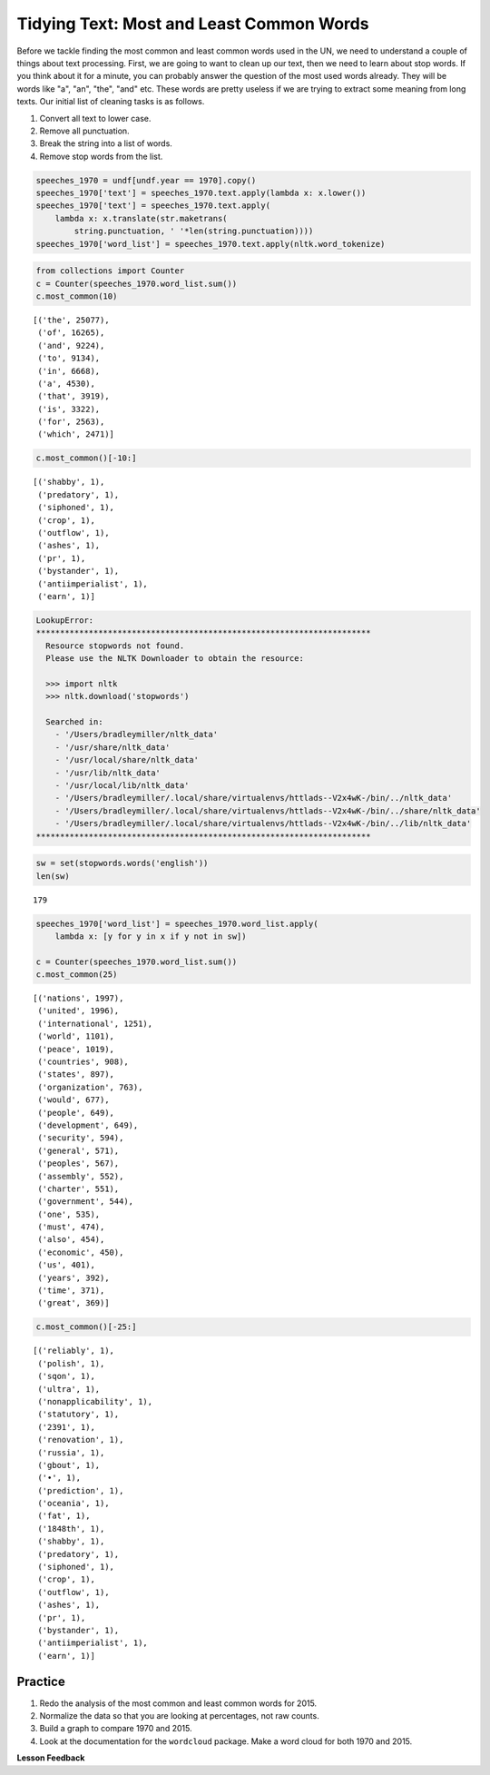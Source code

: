 .. Copyright (C)  Google, Runestone Interactive LLC
   This work is licensed under the Creative Commons Attribution-ShareAlike 4.0
   International License. To view a copy of this license, visit
   http://creativecommons.org/licenses/by-sa/4.0/.


Tidying Text: Most and Least Common Words
==========================================

Before we tackle finding the most common and least common words used in the UN,
we need to understand a couple of things about text processing. First, we are
going to want to clean up our text, then we need to learn about stop words. If
you think about it for a minute, you can probably answer the question of the
most used words already. They will be words like "a", "an", "the", "and" etc.
These words are pretty useless if we are trying to extract some meaning from
long texts. Our initial list of cleaning tasks is as follows.

1. Convert all text to lower case.
2. Remove all punctuation.
3. Break the string into a list of words.
4. Remove stop words from the list.


.. code:: python3

   speeches_1970 = undf[undf.year == 1970].copy()
   speeches_1970['text'] = speeches_1970.text.apply(lambda x: x.lower())
   speeches_1970['text'] = speeches_1970.text.apply(
       lambda x: x.translate(str.maketrans(
           string.punctuation, ' '*len(string.punctuation))))
   speeches_1970['word_list'] = speeches_1970.text.apply(nltk.word_tokenize)


.. code:: python3

   from collections import Counter
   c = Counter(speeches_1970.word_list.sum())
   c.most_common(10)


.. parsed-literal::

   [('the', 25077),
    ('of', 16265),
    ('and', 9224),
    ('to', 9134),
    ('in', 6668),
    ('a', 4530),
    ('that', 3919),
    ('is', 3322),
    ('for', 2563),
    ('which', 2471)]


.. code:: python3

   c.most_common()[-10:]


.. parsed-literal::

   [('shabby', 1),
    ('predatory', 1),
    ('siphoned', 1),
    ('crop', 1),
    ('outflow', 1),
    ('ashes', 1),
    ('pr', 1),
    ('bystander', 1),
    ('antiimperialist', 1),
    ('earn', 1)]


.. code-block:: none

   LookupError:
   **********************************************************************
     Resource stopwords not found.
     Please use the NLTK Downloader to obtain the resource:

     >>> import nltk
     >>> nltk.download('stopwords')

     Searched in:
       - '/Users/bradleymiller/nltk_data'
       - '/usr/share/nltk_data'
       - '/usr/local/share/nltk_data'
       - '/usr/lib/nltk_data'
       - '/usr/local/lib/nltk_data'
       - '/Users/bradleymiller/.local/share/virtualenvs/httlads--V2x4wK-/bin/../nltk_data'
       - '/Users/bradleymiller/.local/share/virtualenvs/httlads--V2x4wK-/bin/../share/nltk_data'
       - '/Users/bradleymiller/.local/share/virtualenvs/httlads--V2x4wK-/bin/../lib/nltk_data'
   **********************************************************************


.. code:: python3

   sw = set(stopwords.words('english'))
   len(sw)


.. parsed-literal::

   179


.. code:: python3

   speeches_1970['word_list'] = speeches_1970.word_list.apply(
       lambda x: [y for y in x if y not in sw])

   c = Counter(speeches_1970.word_list.sum())
   c.most_common(25)


.. parsed-literal::

   [('nations', 1997),
    ('united', 1996),
    ('international', 1251),
    ('world', 1101),
    ('peace', 1019),
    ('countries', 908),
    ('states', 897),
    ('organization', 763),
    ('would', 677),
    ('people', 649),
    ('development', 649),
    ('security', 594),
    ('general', 571),
    ('peoples', 567),
    ('assembly', 552),
    ('charter', 551),
    ('government', 544),
    ('one', 535),
    ('must', 474),
    ('also', 454),
    ('economic', 450),
    ('us', 401),
    ('years', 392),
    ('time', 371),
    ('great', 369)]


.. code:: python3

   c.most_common()[-25:]


.. parsed-literal::

   [('reliably', 1),
    ('polish', 1),
    ('sqon', 1),
    ('ultra', 1),
    ('nonapplicability', 1),
    ('statutory', 1),
    ('2391', 1),
    ('renovation', 1),
    ('russia', 1),
    ('gbout', 1),
    ('•', 1),
    ('prediction', 1),
    ('oceania', 1),
    ('fat', 1),
    ('1848th', 1),
    ('shabby', 1),
    ('predatory', 1),
    ('siphoned', 1),
    ('crop', 1),
    ('outflow', 1),
    ('ashes', 1),
    ('pr', 1),
    ('bystander', 1),
    ('antiimperialist', 1),
    ('earn', 1)]


Practice
--------

1. Redo the analysis of the most common and least common words for 2015.
2. Normalize the data so that you are looking at percentages, not raw counts.
3. Build a graph to compare 1970 and 2015.
4. Look at the documentation for the ``wordcloud`` package. Make a word cloud
   for both 1970 and 2015.


**Lesson Feedback**

.. poll:: LearningZone_8_3
    :option_1: Comfort Zone
    :option_2: Learning Zone
    :option_3: Panic Zone

    During this lesson I was primarily in my...

.. poll:: Time_8_3
    :option_1: Very little time
    :option_2: A reasonable amount of time
    :option_3: More time than is reasonable

    Completing this lesson took...

.. poll:: TaskValue_8_3
    :option_1: Don't seem worth learning
    :option_2: May be worth learning
    :option_3: Are definitely worth learning

    Based on my own interests and needs, the things taught in this lesson...

.. poll:: Expectancy_8_3
    :option_1: Definitely within reach
    :option_2: Within reach if I try my hardest
    :option_3: Out of reach no matter how hard I try

    For me to master the things taught in this lesson feels...
